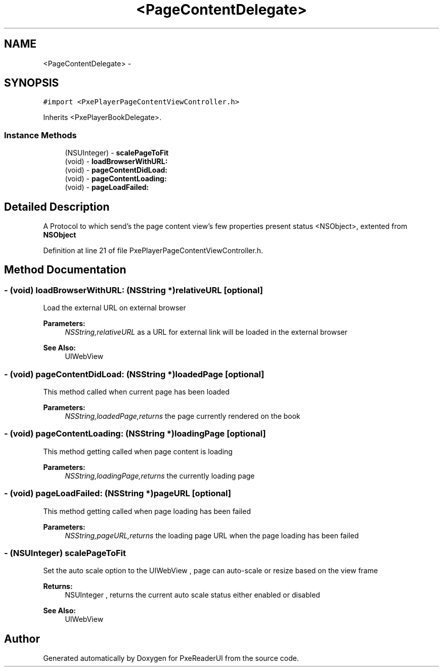 .TH "<PageContentDelegate>" 3 "Mon Apr 28 2014" "PxeReaderUI" \" -*- nroff -*-
.ad l
.nh
.SH NAME
<PageContentDelegate> \- 
.SH SYNOPSIS
.br
.PP
.PP
\fC#import <PxePlayerPageContentViewController\&.h>\fP
.PP
Inherits <PxePlayerBookDelegate>\&.
.SS "Instance Methods"

.in +1c
.ti -1c
.RI "(NSUInteger) - \fBscalePageToFit\fP"
.br
.ti -1c
.RI "(void) - \fBloadBrowserWithURL:\fP"
.br
.ti -1c
.RI "(void) - \fBpageContentDidLoad:\fP"
.br
.ti -1c
.RI "(void) - \fBpageContentLoading:\fP"
.br
.ti -1c
.RI "(void) - \fBpageLoadFailed:\fP"
.br
.in -1c
.SH "Detailed Description"
.PP 
A Protocol to which send's the page content view's few properties present status  <NSObject>, extented from \fBNSObject\fP 
.PP
Definition at line 21 of file PxePlayerPageContentViewController\&.h\&.
.SH "Method Documentation"
.PP 
.SS "- (void) loadBrowserWithURL: (NSString *)relativeURL\fC [optional]\fP"
Load the external URL on external browser 
.PP
\fBParameters:\fP
.RS 4
\fINSString,relativeURL\fP as a URL for external link will be loaded in the external browser 
.RE
.PP
\fBSee Also:\fP
.RS 4
UIWebView 
.RE
.PP

.SS "- (void) pageContentDidLoad: (NSString *)loadedPage\fC [optional]\fP"
This method called when current page has been loaded 
.PP
\fBParameters:\fP
.RS 4
\fINSString,loadedPage,returns\fP the page currently rendered on the book 
.RE
.PP

.SS "- (void) pageContentLoading: (NSString *)loadingPage\fC [optional]\fP"
This method getting called when page content is loading 
.PP
\fBParameters:\fP
.RS 4
\fINSString,loadingPage,returns\fP the currently loading page 
.RE
.PP

.SS "- (void) pageLoadFailed: (NSString *)pageURL\fC [optional]\fP"
This method getting called when page loading has been failed 
.PP
\fBParameters:\fP
.RS 4
\fINSString,pageURL,returns\fP the loading page URL when the page loading has been failed 
.RE
.PP

.SS "- (NSUInteger) scalePageToFit "
Set the auto scale option to the UIWebView , page can auto-scale or resize based on the view frame 
.PP
\fBReturns:\fP
.RS 4
NSUInteger , returns the current auto scale status either enabled or disabled 
.RE
.PP
\fBSee Also:\fP
.RS 4
UIWebView 
.RE
.PP


.SH "Author"
.PP 
Generated automatically by Doxygen for PxeReaderUI from the source code\&.
